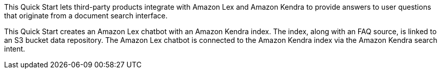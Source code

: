 // Replace the content in <>
// Briefly describe the software. Use consistent and clear branding. 
// Include the benefits of using the software on AWS, and provide details on usage scenarios.

This Quick Start lets third-party products integrate with Amazon Lex and Amazon Kendra to provide answers to user questions that originate from a document search interface.

This Quick Start creates an Amazon Lex chatbot with an Amazon Kendra index. The index, along with an FAQ source, is linked to an S3 bucket data repository. The Amazon Lex chatbot is connected to the Amazon Kendra index via the Amazon Kendra search intent.  


